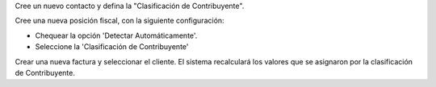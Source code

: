 Cree un nuevo contacto y defina la "Clasificación de Contribuyente".

Cree una nueva posición fiscal, con la siguiente configuración:

* Chequear la opción 'Detectar Automáticamente'.
* Seleccione la 'Clasificación de Contribuyente'

Crear una nueva factura y seleccionar el cliente.
El sistema recalculará los valores que se asignaron por la clasificación de Contribuyente.
